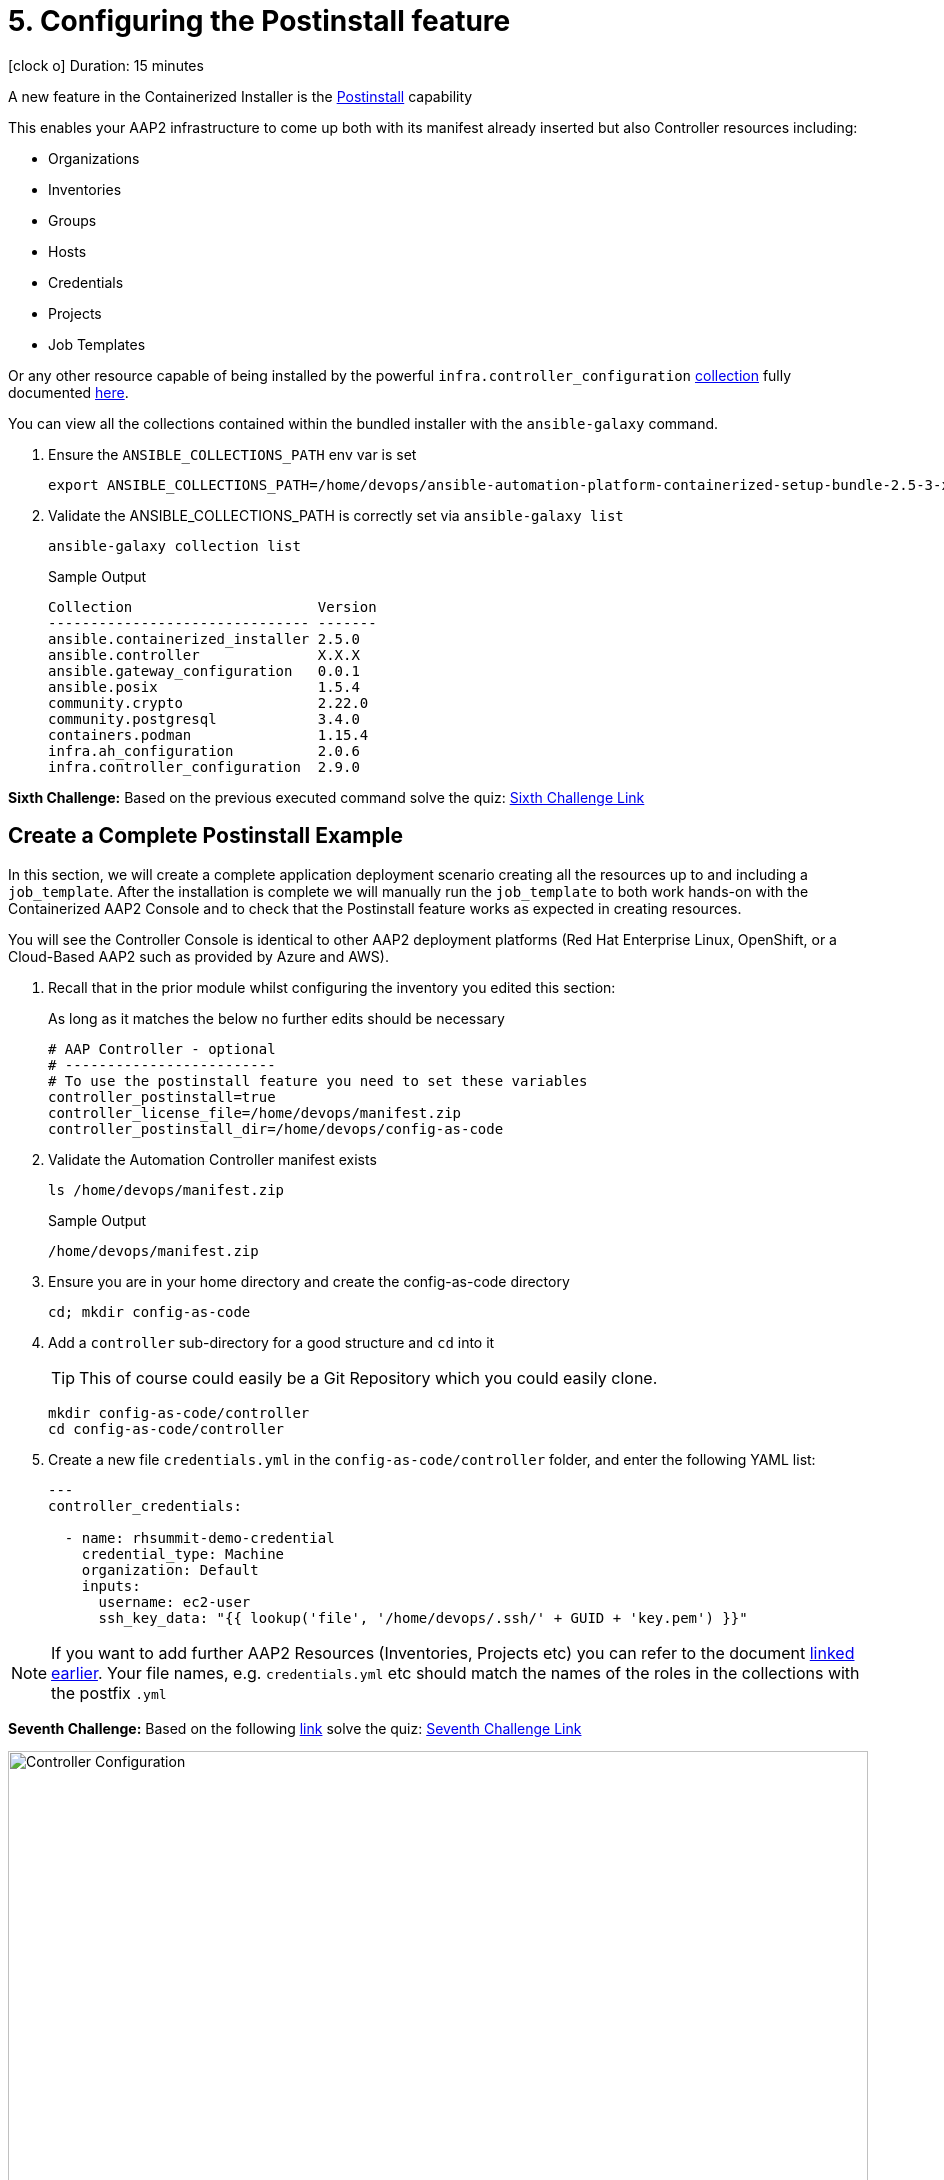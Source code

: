 = 5. Configuring the Postinstall feature

icon:clock-o[Duration: 15 Minutes] Duration: 15 minutes

A new feature in the Containerized Installer is the link:https://docs.redhat.com/en/documentation/red_hat_ansible_automation_platform/2.5/html-single/containerized_installation/index#ref-controller-variables[Postinstall] capability

This enables your AAP2 infrastructure to come up both with its manifest already inserted but also Controller resources including:

* Organizations
* Inventories
* Groups
* Hosts
* Credentials
* Projects
* Job Templates 

Or any other resource capable of being installed by the powerful `infra.controller_configuration` link:https://galaxy.ansible.com/ui/repo/published/infra/controller_configuration/[collection] fully documented link:https://galaxy.ansible.com/ui/repo/published/infra/controller_configuration/docs/[here]. 

You can view all the collections contained within the bundled installer with the `ansible-galaxy` command. 

. Ensure the `ANSIBLE_COLLECTIONS_PATH` env var is set
+

[source,sh,role=execute,subs=attributes+]
----
export ANSIBLE_COLLECTIONS_PATH=/home/devops/ansible-automation-platform-containerized-setup-bundle-2.5-3-x86_64/collections
----

. Validate the ANSIBLE_COLLECTIONS_PATH is correctly set via `ansible-galaxy list`
+

[source,sh,role=execute,subs=attributes+]
----
ansible-galaxy collection list
----
+

.Sample Output
[source,texinfo]
----
Collection                      Version
------------------------------- -------
ansible.containerized_installer 2.5.0  
ansible.controller              X.X.X 
ansible.gateway_configuration   0.0.1  
ansible.posix                   1.5.4  
community.crypto                2.22.0 
community.postgresql            3.4.0  
containers.podman               1.15.4 
infra.ah_configuration          2.0.6  
infra.controller_configuration  2.9.0  
----

[CHALLENGE]
====
*Sixth Challenge:* Based on the previous executed command solve the quiz: https://red-hat-summit-connect-hands-on-day-2024.ctfd.io/challenges#6%20-%20Give%20the%20version%20number%20for%20ansible.controller-39[Sixth Challenge Link,window=read-later]
====

[configure]
== Create a Complete Postinstall Example

In this section, we will create a complete application deployment scenario creating all the resources up to and including a `job_template`.  After the installation is complete we will manually run the `job_template` to both work hands-on with the Containerized AAP2 Console and to check that the Postinstall feature works as expected in creating resources.

You will see the Controller Console is identical to other AAP2 deployment platforms (Red Hat Enterprise Linux, OpenShift, or a Cloud-Based AAP2 such as provided by Azure and AWS). 

. Recall that in the prior module whilst configuring the inventory you edited this section:
+

As long as it matches the below no further edits should be necessary
+

[source,sh,role=execute,subs=attributes+]
----
# AAP Controller - optional
# -------------------------
# To use the postinstall feature you need to set these variables
controller_postinstall=true
controller_license_file=/home/devops/manifest.zip
controller_postinstall_dir=/home/devops/config-as-code
----

. Validate the Automation Controller manifest exists
+

[source,sh,role=execute,subs=attributes+]
----
ls /home/devops/manifest.zip
----
+

.Sample Output
[source,texinfo]
----
/home/devops/manifest.zip
----

. Ensure you are in your home directory and create the config-as-code directory
+

[source,sh,role=execute,subs=attributes+]
----
cd; mkdir config-as-code
----

. Add a `controller` sub-directory for a good structure and `cd` into it
+

[TIP]
====
This of course could easily be a Git Repository which you could easily clone.
====
+

[source,sh,role=execute,subs=attributes+]
----
mkdir config-as-code/controller
cd config-as-code/controller
----

. Create a new file `credentials.yml` in the `config-as-code/controller` folder, and enter the following YAML list:
+

[source,yaml,role=execute,subs=attributes+]
----
---
controller_credentials:

  - name: rhsummit-demo-credential
    credential_type: Machine
    organization: Default
    inputs:
      username: ec2-user
      ssh_key_data: "{{ lookup('file', '/home/devops/.ssh/' + GUID + 'key.pem') }}"
----
+


[NOTE]
====
If you want to add further AAP2 Resources (Inventories, Projects etc) you can refer to the document link:https://galaxy.ansible.com/ui/repo/published/infra/controller_configuration/content/role/organizations/[linked earlier]. Your file names, e.g. `credentials.yml` etc should match the names of the roles in the collections with the postfix `.yml`

====

[CHALLENGE]
====
*Seventh Challenge:* Based on the following https://galaxy.ansible.com/ui/repo/published/infra/controller_configuration/content/role/organizations/[link] solve the quiz: https://red-hat-summit-connect-hands-on-day-2024.ctfd.io/challenges#7%20-%20Copy/Paste%20the%20license%20for%20the%20infra.controller_configuration%20collection-40[Seventh Challenge Link,window=read-later]
 
====


image::controller_configuration.png[Controller Configuration,align="center",width="100%"]




[NOTE]
====
In the final line, we directly reference a variable `GUID` which is both part of the FQDN of our hosts and also the name of our SSH key (`<GUID>key.pem`). Since our installer has no visibility of the var `GUID` we will have to pass it to the installer at run time ie via `-e GUID={guid}`.

Alternatively, we could hard code it but the above approach is superior and allows easy re-use of a `config-as-code` repo.
====

[WARNING]
====
We will skip creating organizations, and we will use the `Default` organization for our Lab. In upcoming AAP 2.5 versions, it will be possible to create organizations via the `post_install` feature.
====
////
+


[source,sh,role=execute,subs=attributes+]
---- 
controller_organizations:

  - name: Default
    description: "Default organization for resources"

  - name: Devops
    description: "DevOps and Automation Team"
----
////

. Create a new file `inventories.yml` in the `config-as-code/controller` folder, and enter the following YAML list
+

[source,yaml,role=execute,subs=attributes+]
----
---
controller_inventories:

  - name: rhsummit-demo-inventory
    organization: Default
    description: {event_name}
----

. Create a new file `hosts.yml` in the `config-as-code/controller` folder, and enter the following YAML list
+

[source,yaml,role=execute,subs=attributes+]
----
---
controller_hosts:

  - name: "app-frontend.{{ GUID }}.internal"
    inventory: rhsummit-demo-inventory
    enabled: true

  - name: "app-backend.{{ GUID }}.internal"
    inventory: rhsummit-demo-inventory
    enabled: true
----

. Create a new file `groups.yml` in the `config-as-code/controller` folder, and enter the following YAML list
+

[source,yaml,role=execute,subs=attributes+]
----
---
controller_groups:

  - name: app_frontends
    description: App frontend
    inventory: rhsummit-demo-inventory
    hosts:
      - "app-frontend.{{ GUID }}.internal"

  - name: app_backends
    description: App backend
    inventory: rhsummit-demo-inventory
    hosts:
      - "app-backend.{{ GUID }}.internal"
----

. Create a new file `projects.yml` in the `config-as-code/controller` folder, and enter the following YAML list
+

[source,yaml,role=execute,subs=attributes+]
----
---
controller_projects:

  - name: rhsummit-demo-project
    organization: Default
    scm_branch: main
    scm_clean: 'no'
    scm_delete_on_update: 'no'
    scm_type: git
    scm_update_on_launch: 'no'
    scm_url: https://github.com/rhpds/multi-tier-app-deployer.git
----


. Finally, create a new file `job_templates.yml` in the `config-as-code/controller` folder, and enter the following YAML list
+

[source,yaml,role=execute,subs=attributes+]
----
---
controller_templates:

  - name: rhsummit-demo-job-template
    job_type: run
    inventory: rhsummit-demo-inventory
    project: rhsummit-demo-project
    playbook: deploy-app.yml
    credentials:
      - rhsummit-demo-credential
----

. Check you have the *6* configuration files in the `config-as-code/controller` folder
+

[source,sh,role=execute,subs=attributes+]
----
ls -1
----
+

.Sample Output
[source,texinfo]
----
credentials.yml
groups.yml
hosts.yml
inventories.yml
job_templates.yml
projects.yml
----

////
organizations.yml
////


== Summary

In this module, we added the necessary files and directories to test out the new Postinstall feature available in the TechPreview AAP2 Installer.

In the next module, we will run the Installer and explore the new infrastructure.
